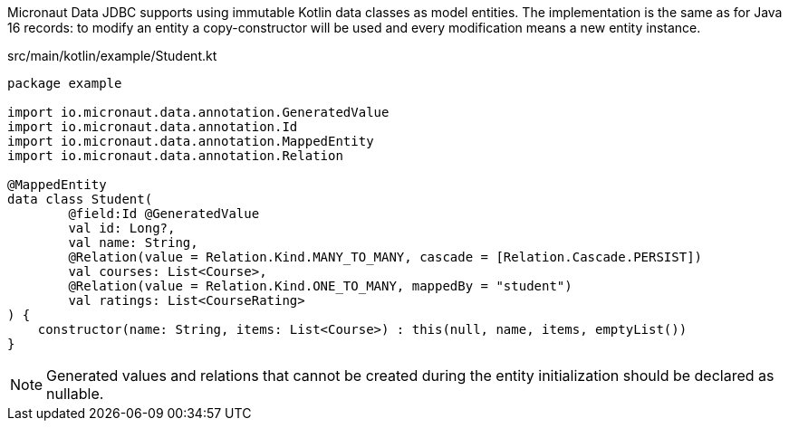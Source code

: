 Micronaut Data JDBC supports using immutable Kotlin data classes as model entities.
The implementation is the same as for Java 16 records: to modify an entity a copy-constructor will be used and every modification means a new entity instance.

[source, kotlin]
.src/main/kotlin/example/Student.kt
----
package example

import io.micronaut.data.annotation.GeneratedValue
import io.micronaut.data.annotation.Id
import io.micronaut.data.annotation.MappedEntity
import io.micronaut.data.annotation.Relation

@MappedEntity
data class Student(
        @field:Id @GeneratedValue
        val id: Long?,
        val name: String,
        @Relation(value = Relation.Kind.MANY_TO_MANY, cascade = [Relation.Cascade.PERSIST])
        val courses: List<Course>,
        @Relation(value = Relation.Kind.ONE_TO_MANY, mappedBy = "student")
        val ratings: List<CourseRating>
) {
    constructor(name: String, items: List<Course>) : this(null, name, items, emptyList())
}
----

NOTE: Generated values and relations that cannot be created during the entity initialization should be declared as nullable.

